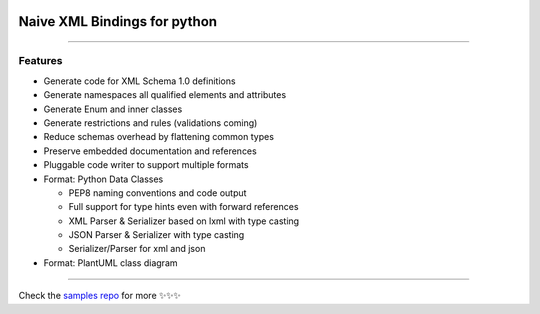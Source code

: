 .. image:: https://github.com/tefra/xsdata/raw/master/docs/_static/logo.png
    :target: https://xsdata.readthedocs.io/

Naive XML Bindings for python
=============================

.. image:: https://travis-ci.org/tefra/xsdata.svg?branch=master
        :target: https://travis-ci.org/tefra/xsdata

.. image:: https://readthedocs.org/projects/xsdata/badge
    :target: https://xsdata.readthedocs.io/en/latest

.. image:: https://codecov.io/gh/tefra/xsdata/branch/master/graph/badge.svg
        :target: https://codecov.io/gh/tefra/xsdata

.. image:: https://img.shields.io/github/languages/top/tefra/xsdata.svg
    :target: https://xsdata.readthedocs.io/

.. image:: https://api.codacy.com/project/badge/Grade/1248c5bc72684854899a043986d4fa06
   :target: https://www.codacy.com/manual/tefra/xsdata?utm_source=github.com&amp;utm_medium=referral&amp;utm_content=tefra/xsdata&amp;utm_campaign=Badge_Grade

.. image:: https://img.shields.io/pypi/pyversions/xsdata.svg
    :target: https://pypi.org/pypi/xsdata/

.. image:: https://img.shields.io/pypi/v/xsdata.svg
    :target: https://pypi.org/pypi/xsdata/

--------

Features
--------

- Generate code for XML Schema 1.0 definitions
- Generate namespaces all qualified elements and attributes
- Generate Enum and inner classes
- Generate restrictions and rules (validations coming)
- Reduce schemas overhead by flattening common types
- Preserve embedded documentation and references
- Pluggable code writer to support multiple formats
- Format: Python Data Classes

  - PEP8 naming conventions and code output
  - Full support for type hints even with forward references
  - XML Parser & Serializer based on lxml with type casting
  - JSON Parser & Serializer with type casting
  - Serializer/Parser for xml and json

- Format: PlantUML class diagram

-------

.. image:: https://github.com/tefra/xsdata/raw/master/docs/_static/demo.gif

Check the `samples repo <https://github.com/tefra/xsdata-samples>`_ for more ✨✨✨
